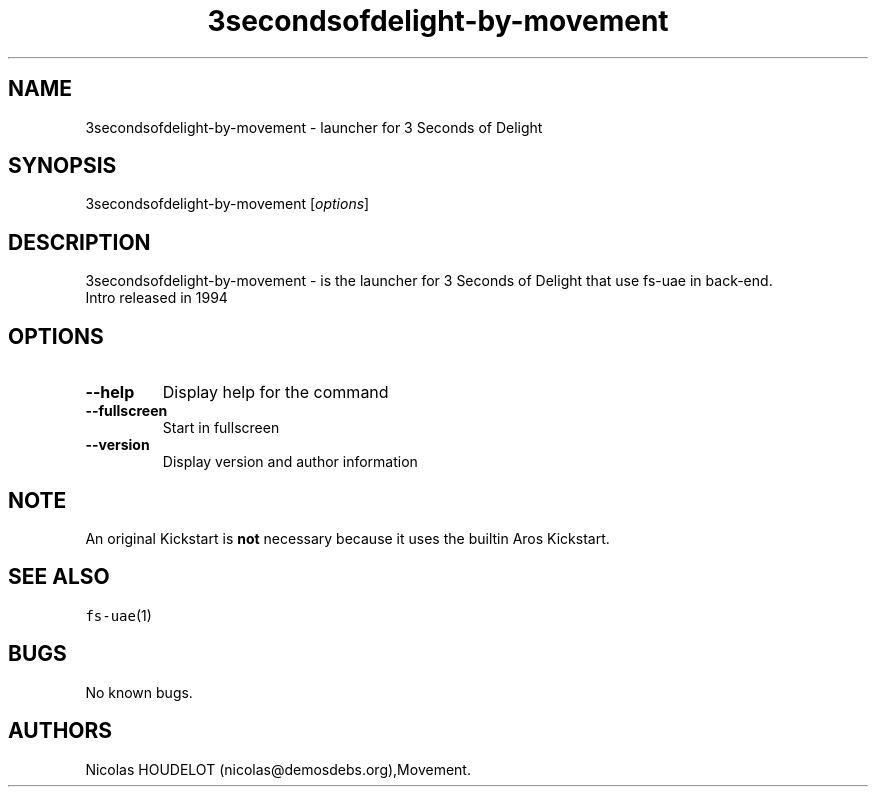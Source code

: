 .\" Automatically generated by Pandoc 2.5
.\"
.TH "3secondsofdelight\-by\-movement" "6" "2015\-08\-11" "3 Seconds of Delight User Manuals" ""
.hy
.SH NAME
.PP
3secondsofdelight\-by\-movement \- launcher for 3 Seconds of Delight
.SH SYNOPSIS
.PP
3secondsofdelight\-by\-movement [\f[I]options\f[R]]
.SH DESCRIPTION
.PP
3secondsofdelight\-by\-movement \- is the launcher for 3 Seconds of
Delight that use fs\-uae in back\-end.
.PD 0
.P
.PD
Intro released in 1994
.SH OPTIONS
.TP
.B \-\-help
Display help for the command
.TP
.B \-\-fullscreen
Start in fullscreen
.TP
.B \-\-version
Display version and author information
.SH NOTE
.PP
An original Kickstart is \f[B]not\f[R] necessary because it uses the
builtin Aros Kickstart.
.SH SEE ALSO
.PP
\f[C]fs\-uae\f[R](1)
.SH BUGS
.PP
No known bugs.
.SH AUTHORS
Nicolas HOUDELOT (nicolas\[at]demosdebs.org),Movement.
